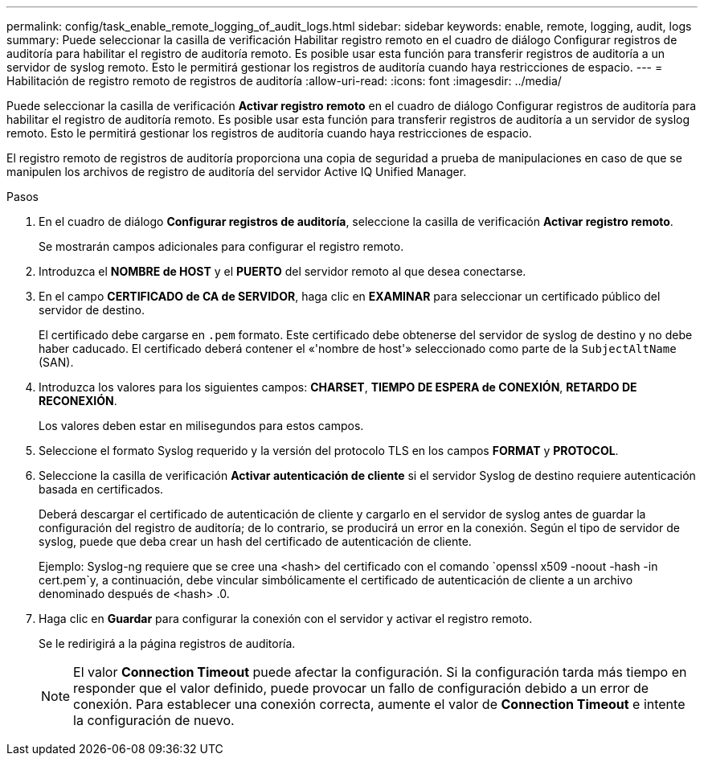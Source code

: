 ---
permalink: config/task_enable_remote_logging_of_audit_logs.html 
sidebar: sidebar 
keywords: enable, remote, logging, audit, logs 
summary: Puede seleccionar la casilla de verificación Habilitar registro remoto en el cuadro de diálogo Configurar registros de auditoría para habilitar el registro de auditoría remoto. Es posible usar esta función para transferir registros de auditoría a un servidor de syslog remoto. Esto le permitirá gestionar los registros de auditoría cuando haya restricciones de espacio. 
---
= Habilitación de registro remoto de registros de auditoría
:allow-uri-read: 
:icons: font
:imagesdir: ../media/


[role="lead"]
Puede seleccionar la casilla de verificación *Activar registro remoto* en el cuadro de diálogo Configurar registros de auditoría para habilitar el registro de auditoría remoto. Es posible usar esta función para transferir registros de auditoría a un servidor de syslog remoto. Esto le permitirá gestionar los registros de auditoría cuando haya restricciones de espacio.

El registro remoto de registros de auditoría proporciona una copia de seguridad a prueba de manipulaciones en caso de que se manipulen los archivos de registro de auditoría del servidor Active IQ Unified Manager.

.Pasos
. En el cuadro de diálogo *Configurar registros de auditoría*, seleccione la casilla de verificación *Activar registro remoto*.
+
Se mostrarán campos adicionales para configurar el registro remoto.

. Introduzca el *NOMBRE de HOST* y el *PUERTO* del servidor remoto al que desea conectarse.
. En el campo *CERTIFICADO de CA de SERVIDOR*, haga clic en *EXAMINAR* para seleccionar un certificado público del servidor de destino.
+
El certificado debe cargarse en `.pem` formato. Este certificado debe obtenerse del servidor de syslog de destino y no debe haber caducado. El certificado deberá contener el «'nombre de host'» seleccionado como parte de la `SubjectAltName` (SAN).

. Introduzca los valores para los siguientes campos: *CHARSET*, *TIEMPO DE ESPERA de CONEXIÓN*, *RETARDO DE RECONEXIÓN*.
+
Los valores deben estar en milisegundos para estos campos.

. Seleccione el formato Syslog requerido y la versión del protocolo TLS en los campos *FORMAT* y *PROTOCOL*.
. Seleccione la casilla de verificación *Activar autenticación de cliente* si el servidor Syslog de destino requiere autenticación basada en certificados.
+
Deberá descargar el certificado de autenticación de cliente y cargarlo en el servidor de syslog antes de guardar la configuración del registro de auditoría; de lo contrario, se producirá un error en la conexión. Según el tipo de servidor de syslog, puede que deba crear un hash del certificado de autenticación de cliente.

+
Ejemplo: Syslog-ng requiere que se cree una <hash> del certificado con el comando `openssl x509 -noout -hash -in cert.pem`y, a continuación, debe vincular simbólicamente el certificado de autenticación de cliente a un archivo denominado después de <hash> .0.

. Haga clic en *Guardar* para configurar la conexión con el servidor y activar el registro remoto.
+
Se le redirigirá a la página registros de auditoría.

+
[NOTE]
====
El valor *Connection Timeout* puede afectar la configuración. Si la configuración tarda más tiempo en responder que el valor definido, puede provocar un fallo de configuración debido a un error de conexión. Para establecer una conexión correcta, aumente el valor de *Connection Timeout* e intente la configuración de nuevo.

====


